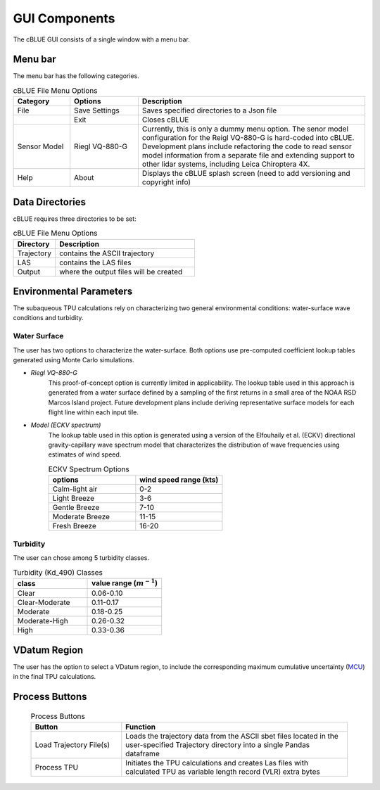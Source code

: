 GUI Components
=================

The cBLUE GUI consists of a single window with a menu bar.

.. image:: ../images/GUI.png

Menu bar
********

The menu bar has the following categories.

.. csv-table:: cBLUE File Menu Options
	:header: Category, Options, Description
	:widths: 5, 6, 20
	
	File, Save Settings, Saves specified directories to a Json file
	.., Exit, Closes cBLUE		
	Sensor Model, Riegl VQ-880-G, "Currently, this is only a dummy menu option.  The senor model configuration for the Reigl VQ-880-G is hard-coded into cBLUE.  Development plans include refactoring the code to read sensor model information from a separate file and extending support to other lidar systems, including Leica Chiroptera 4X."
	Help, About, Displays the cBLUE splash screen (need to add versioning and copyright info)

Data Directories
****************

cBLUE requires three directories to be set:

.. csv-table:: cBLUE File Menu Options
	:header: Directory, Description
	:widths: 6, 20
	
	Trajectory, contains the ASCII trajectory 
	LAS, contains the LAS files
	Output, where the output files will be created

Environmental Parameters
************************

The subaqueous TPU calculations rely on characterizing two general environmental conditions:  water-surface wave conditions and turbidity.

Water Surface
-------------
The user has two options to characterize the water-surface. Both options use pre-computed coefficient lookup tables generated using Monte Carlo simulations.

* *Riegl VQ-880-G*
	This proof-of-concept option is currently limited in applicability. The lookup table used in this approach is generated from a water surface defined by a sampling of the first returns in a small area of the NOAA RSD Marcos Island project. Future development plans include deriving representative surface models for each flight line within each input tile.

* *Model (ECKV spectrum)*
	The lookup table used in this option is generated using a version of the Elfouhaily et al. (ECKV) directional gravity-capillary wave spectrum model that characterizes the distribution of wave frequencies using estimates of wind speed.
	
	.. csv-table:: ECKV Spectrum Options
		:header: options, wind speed range (kts)
		:widths: 10, 10
		
		Calm-light air, 0-2
		Light Breeze, 3-6
		Gentle Breeze, 7-10
		Moderate Breeze, 11-15
		Fresh Breeze, 16-20
	
Turbidity
---------
The user can chose among 5 turbidity classes.

.. csv-table:: Turbidity (Kd_490) Classes
	:header: class, value range (:math:`m^{-1}`)
	:widths: 10, 10
	
	Clear, 0.06-0.10
	Clear-Moderate, 0.11-0.17
	Moderate, 0.18-0.25
	Moderate-High, 0.26-0.32
	High, 0.33-0.36

VDatum Region
*************

The user has the option to select a VDatum region, to include the corresponding maximum cumulative uncertainty (MCU_) in the final TPU calculations.  

.. _MCU: https://vdatum.noaa.gov/docs/est_uncertainties.html

Process Buttons
***************

	.. csv-table:: Process Buttons
		:header: Button, Function
		:widths: 20, 50
		
		Load Trajectory File(s), Loads the trajectory data from the ASCII sbet files located in the user-specified Trajectory directory into a single Pandas dataframe
		Process TPU, Initiates the TPU calculations and creates Las files with calculated TPU as variable length record (VLR) extra bytes

